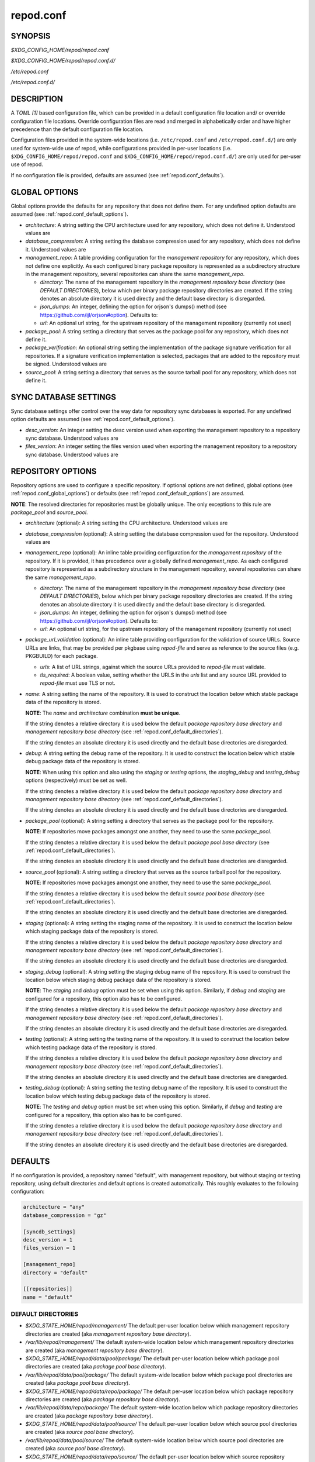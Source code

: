 .. _repod.conf:

==========
repod.conf
==========

.. _repod.conf_synopsis:

SYNOPSIS
--------

*$XDG_CONFIG_HOME/repod/repod.conf*

*$XDG_CONFIG_HOME/repod/repod.conf.d/*

*/etc/repod.conf*

*/etc/repod.conf.d/*

.. _repod.conf_description:

DESCRIPTION
-----------

A *TOML [1]* based configuration file, which can be provided in a default
configuration file location and/ or override configuration file locations.
Override configuration files are read and merged in alphabetically order and
have higher precedence than the default configuration file location.

Configuration files provided in the system-wide locations (i.e.
``/etc/repod.conf`` and ``/etc/repod.conf.d/``) are only used for system-wide
use of repod, while configurations provided in per-user locations (i.e.
``$XDG_CONFIG_HOME/repod/repod.conf`` and
``$XDG_CONFIG_HOME/repod/repod.conf.d/``) are only used for per-user use of
repod.

If no configuration file is provided, defaults are assumed (see
:ref:`repod.conf_defaults`).

.. _repod.conf_global_options:

GLOBAL OPTIONS
--------------

Global options provide the defaults for any repository that does not define
them. For any undefined option defaults are assumed (see
:ref:`repod.conf_default_options`).

* *architecture*: A string setting the CPU architecture used for any
  repository, which does not define it.
  Understood values are

  .. program-output:: python -c "from repod.common.enums import ArchitectureEnum; print('\"' + '\", \"'.join([arch.value for arch in ArchitectureEnum]) + '\"')"

* *database_compression*: A string setting the database compression used for
  any repository, which does not define it.
  Understood values are

  .. program-output:: python -c "from repod.common.enums import CompressionTypeEnum; print('\"' + '\", \"'.join(e.value for e in CompressionTypeEnum) + '\"')"

* *management_repo*: A table providing configuration for the *management
  repository* for any repository, which does not define one explicitly.
  As each configured binary package repository is represented as a subdirectory
  structure in the management repository, several repositories can share the
  same *management_repo*.

  * *directory*: The name of the management repository in the *management
    repository base directory* (see *DEFAULT DIRECTORIES*), below which per
    binary package repository directories are created. If the string denotes an
    absolute directory it is used directly and the default base directory is
    disregarded.

  * *json_dumps*: An integer, defining the option for orjson's dumps() method
    (see https://github.com/ijl/orjson#option). Defaults to:

    .. program-output:: python -c "from repod.config.defaults import ORJSON_OPTION; print(ORJSON_OPTION)"

  * *url*: An optional url string, for the upstream repository of the management repository (currently not used)

* *package_pool*: A string setting a directory that serves as the package pool
  for any repository, which does not define it.

* *package_verification*: An optional string setting the implementation of the
  package signature verification for all repositories.
  If a signature verification implementation is selected, packages that are
  added to the repository must be signed.
  Understood values are

  .. program-output:: python -c "from repod.common.enums import PkgVerificationTypeEnum; print('\"' + '\", \"'.join(e.value for e in PkgVerificationTypeEnum) + '\"')"

* *source_pool*: A string setting a directory that serves as the source tarball
  pool for any repository, which does not define it.

.. _repod.conf_syncdb_settings:

SYNC DATABASE SETTINGS
----------------------

Sync database settings offer control over the way data for repository sync
databases is exported. For any undefined option defaults are assumed (see
:ref:`repod.conf_default_options`).

* *desc_version*: An integer setting the desc version used when exporting the
  management repository to a repository sync database.
  Understood values are

  .. program-output:: python -c "from repod.common.enums import PackageDescVersionEnum; print(', '.join(str(e.value) for e in PackageDescVersionEnum))"

* *files_version*: An integer setting the files version used when exporting the
  management repository to a repository sync database.
  Understood values are

  .. program-output:: python -c "from repod.common.enums import FilesVersionEnum; print(', '.join(str(e.value) for e in FilesVersionEnum))"

.. _repod.conf_repository_options:

REPOSITORY OPTIONS
------------------

Repository options are used to configure a specific repository. If optional
options are not defined, global options (see :ref:`repod.conf_global_options`)
or defaults (see :ref:`repod.conf_default_options`) are assumed.

**NOTE**: The resolved directories for repositories must be globally unique.
The only exceptions to this rule are *package_pool* and *source_pool*.

* *architecture* (optional): A string setting the CPU architecture.
  Understood values are

  .. program-output:: python -c "from repod.common.enums import ArchitectureEnum; print('\"' + '\", \"'.join([arch.value for arch in ArchitectureEnum]) + '\"')"

* *database_compression* (optional): A string setting the database compression used for
  the repository.
  Understood values are

  .. program-output:: python -c "from repod.common.enums import CompressionTypeEnum; print('\"' + '\", \"'.join(e.value for e in CompressionTypeEnum) + '\"')"

* *management_repo* (optional): An inline table providing configuration for the
  *management repository* of the repository. If it is provided, it has
  precedence over a globally defined *management_repo*. As each configured
  repository is represented as a subdirectory structure in the management
  repository, several repositories can share the same *management_repo*.

  * *directory*: The name of the management repository in the *management
    repository base directory* (see *DEFAULT DIRECTORIES*), below which per
    binary package repository directories are created. If the string denotes an
    absolute directory it is used directly and the default base directory is
    disregarded.

  * *json_dumps*: An integer, defining the option for orjson's dumps() method
    (see https://github.com/ijl/orjson#option). Defaults to:

    .. program-output:: python -c "from repod.config.defaults import ORJSON_OPTION; print(ORJSON_OPTION)"

  * *url*: An optional url string, for the upstream repository of the management repository (currently not used)

* *package_url_validation* (optional): An inline table providing configuration
  for the validation of source URLs. Source URLs are links, that may be
  provided per pkgbase using *repod-file* and serve as reference to the source
  files (e.g. PKGBUILD) for each package.

  * *urls*: A list of URL strings, against which the source URLs provided to
    *repod-file* must validate.
  * *tls_required*: A boolean value, setting whether the URLS in the *urls*
    list and any source URL provided to *repod-file* must use TLS or not.

* *name*: A string setting the name of the repository. It is used to construct
  the location below which stable package data of the repository is stored.

  **NOTE**: The *name* and *architecture* combination **must be unique**.

  If the string denotes a relative directory it is used below the default
  *package repository base directory* and *management repository base
  directory* (see :ref:`repod.conf_default_directories`).

  If the string denotes an absolute directory it is used directly and the
  default base directories are disregarded.

* *debug*: A string setting the debug name of the repository. It is used to
  construct the location below which stable debug package data of the
  repository is stored.

  **NOTE**: When using this option and also using the *staging* or *testing*
  options, the *staging_debug* and *testing_debug* options (respectively) must
  be set as well.

  If the string denotes a relative directory it is used below the default
  *package repository base directory* and *management repository base
  directory* (see :ref:`repod.conf_default_directories`).

  If the string denotes an absolute directory it is used directly and the
  default base directories are disregarded.

* *package_pool* (optional): A string setting a directory that serves as the
  package pool for the repository.

  **NOTE**: If repositories move packages amongst one another, they need to use
  the same *package_pool*.

  If the string denotes a relative directory it is used below the default
  *package pool base directory* (see :ref:`repod.conf_default_directories`).

  If the string denotes an absolute directory it is used directly and the
  default base directories are disregarded.

* *source_pool* (optional): A string setting a directory that serves as the
  source tarball pool for the repository.

  **NOTE**: If repositories move packages amongst one another, they need to use
  the same *package_pool*.

  If the string denotes a relative directory it is used below the default
  *source pool base directory* (see :ref:`repod.conf_default_directories`).

  If the string denotes an absolute directory it is used directly and the
  default base directories are disregarded.

* *staging* (optional): A string setting the staging name of the repository. It
  is used to construct the location below which staging package data of the
  repository is stored.

  If the string denotes a relative directory it is used below the
  default *package repository base directory* and *management repository base
  directory* (see :ref:`repod.conf_default_directories`).

  If the string denotes an absolute directory it is used directly and the
  default base directories are disregarded.

* *staging_debug* (optional): A string setting the staging debug name of the
  repository. It is used to construct the location below which staging debug
  package data of the repository is stored.

  **NOTE**: The *staging* and *debug* option must be set when using this
  option. Similarly, if *debug* and *staging* are configured for a repository,
  this option also has to be configured.

  If the string denotes a relative directory it is used below the
  default *package repository base directory* and *management repository base
  directory* (see :ref:`repod.conf_default_directories`).

  If the string denotes an absolute directory it is used directly and the
  default base directories are disregarded.

* *testing* (optional): A string setting the testing name of the repository. It
  is used to construct the location below which testing package data of the
  repository is stored.

  If the string denotes a relative directory it is used below the
  default *package repository base directory* and *management repository base
  directory* (see :ref:`repod.conf_default_directories`).

  If the string denotes an absolute directory it is used directly and the
  default base directories are disregarded.

* *testing_debug* (optional): A string setting the testing debug name of the
  repository. It is used to construct the location below which testing debug
  package data of the repository is stored.

  **NOTE**: The *testing* and *debug* option must be set when using this
  option. Similarly, if *debug* and *testing* are configured for a repository,
  this option also has to be configured.

  If the string denotes a relative directory it is used below the
  default *package repository base directory* and *management repository base
  directory* (see :ref:`repod.conf_default_directories`).

  If the string denotes an absolute directory it is used directly and the
  default base directories are disregarded.

.. _repod.conf_defaults:

DEFAULTS
--------

If no configuration is provided, a repository named "default", with management
repository, but without staging or testing repository, using default
directories and default options is created automatically. This roughly
evaluates to the following configuration:

.. code:: toml

  architecture = "any"
  database_compression = "gz"

  [syncdb_settings]
  desc_version = 1
  files_version = 1

  [management_repo]
  directory = "default"

  [[repositories]]
  name = "default"

.. _repod.conf_default_directories:

DEFAULT DIRECTORIES
^^^^^^^^^^^^^^^^^^^

* *$XDG_STATE_HOME/repod/management/* The default per-user location below which
  management repository directories are created (aka *management repository base
  directory*).

* */var/lib/repod/management/* The default system-wide location below which
  management repository directories are created (aka *management repository base
  directory*).

* *$XDG_STATE_HOME/repod/data/pool/package/* The default per-user location
  below which package pool directories are created (aka *package pool base
  directory*).

* */var/lib/repod/data/pool/package/* The default system-wide location below
  which package pool directories are created (aka *package pool base
  directory*).

* *$XDG_STATE_HOME/repod/data/repo/package/* The default per-user location
  below which package repository directories are created (aka *package
  repository base directory*).

* */var/lib/repod/data/repo/package/* The default system-wide location below
  which package repository directories are created (aka *package repository
  base directory*).

* *$XDG_STATE_HOME/repod/data/pool/source/* The default per-user location below
  which source pool directories are created (aka *source pool base directory*).

* */var/lib/repod/data/pool/source/* The default system-wide location below
  which source pool directories are created (aka *source pool base directory*).

* *$XDG_STATE_HOME/repod/data/repo/source/* The default per-user location below
  which source repository directories are created (aka *source repository base
  directory*).

* */var/lib/repod/data/repo/source/* The default system-wide location below
  which source repository directories are created (aka *source repository base
  directory*).

.. _repod.conf_default_options:

DEFAULT OPTIONS
^^^^^^^^^^^^^^^

* The default CPU architecture if neither global nor per-repository
  *architecture* is defined:

  .. program-output:: python -c "from repod.config.defaults import DEFAULT_ARCHITECTURE; print('\"' + DEFAULT_ARCHITECTURE.value + '\"')"

* The default database compression if neither global nor per-repository
  *database_compression* is defined:

  .. program-output:: python -c "from repod.config.defaults import DEFAULT_DATABASE_COMPRESSION; print('\"' + DEFAULT_DATABASE_COMPRESSION.value + '\"')"

* The default repository *name* if no repository is defined:

  .. program-output:: python -c "from repod.config.defaults import DEFAULT_NAME; print('\"' + DEFAULT_NAME + '\"')"

* The default *desc_version* for sync databases if none is defined:

  .. program-output:: python -c "from repod.common.enums import PackageDescVersionEnum; print(PackageDescVersionEnum.DEFAULT.value)"

* The default *files_version* for sync databases if none is defined:

  .. program-output:: python -c "from repod.common.enums import FilesVersionEnum; print(FilesVersionEnum.DEFAULT.value)"

EXAMPLES
--------

Example 1. One repository with custom architecture
^^^^^^^^^^^^^^^^^^^^^^^^^^^^^^^^^^^^^^^^^^^^^^^^^^

.. code:: toml

  [[repositories]]
  architecture = "x86_64"
  name = "repo"
  staging = "repo-staging"
  testing = "repo-testing"

Example 2. Two repositories with debug locations
^^^^^^^^^^^^^^^^^^^^^^^^^^^^^^^^^^^^^^^^^^^^^^^^

.. code:: toml

  [[repositories]]
  architecture = "x86_64"
  name = "repo1"
  debug  = "repo1-debug"
  staging = "repo1-staging"
  staging_debug = "repo1-staging-debug"
  testing = "repo1-testing"
  testing_debug = "repo1-testing-debug"

  [[repositories]]
  architecture = "x86_64"
  name = "repo2"
  debug = "repo2-debug"
  staging = "repo2-staging"
  staging_debug = "repo2-staging-debug"
  testing = "repo2-testing"
  testing_debug = "repo2-testing-debug"

Example 3. One repository with custom management repo
^^^^^^^^^^^^^^^^^^^^^^^^^^^^^^^^^^^^^^^^^^^^^^^^^^^^^

.. code:: toml

  [[repositories]]
  architecture = "x86_64"
  name = "repo1"
  staging = "repo-staging"
  testing = "repo-testing"
  management_repo = {directory = "custom_management", url = "ssh://user@custom-upstream.tld/repository.git"}

Example 4. One repository with non-standard directories
^^^^^^^^^^^^^^^^^^^^^^^^^^^^^^^^^^^^^^^^^^^^^^^^^^^^^^^

.. code:: toml

  [[repositories]]
  architecture = "x86_64"
  name = "/absolute/path/to/repo1"
  staging = "/absolute/path/to/repo-staging"
  testing = "/absolute/path/to/repo-testing"
  management_repo = {directory = "/absolute/path/to/management_repo"}

Example 5. One repository with pacman-key based signature verification
^^^^^^^^^^^^^^^^^^^^^^^^^^^^^^^^^^^^^^^^^^^^^^^^^^^^^^^^^^^^^^^^^^^^^^

.. code:: toml

  package_verification = "pacman-key"

  [[repositories]]
  architecture = "x86_64"
  name = "repo1"
  debug = "repo-debug"
  staging = "repo-staging"
  testing = "repo-testing"

Example 6. One repository with source URL validation
^^^^^^^^^^^^^^^^^^^^^^^^^^^^^^^^^^^^^^^^^^^^^^^^^^^^

.. code:: toml

  [[repositories]]
  architecture = "x86_64"
  name = "repo1"
  debug = "repo-debug"
  staging = "repo-staging"
  testing = "repo-testing"
  package_url_validation = {urls = ["https://custom.tld"], tls_required = true}

SEE ALSO
--------

:manpage:`repod-file(1)`, :manpage:`PKGBUILD(5)`, :manpage:`pacman(8)`, :manpage:`pacman-key(8)`

NOTES
-----

1. TOML specification

   https://toml.io/en/v1.0.0
